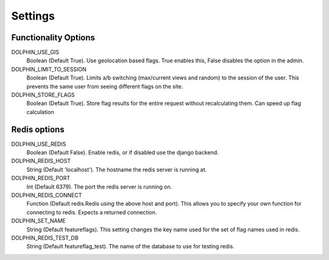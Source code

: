 Settings
========

=====================
Functionality Options
=====================

DOLPHIN_USE_GIS
  Boolean (Default True). Use geolocation based flags. True enables this, False disables the option in the admin.

DOLPHIN_LIMIT_TO_SESSION
  Boolean (Default True). Limits a/b switching (max/current views and random) to the session of the user.
  This prevents the same user from seeing different flags on the site.

DOLPHIN_STORE_FLAGS
  Boolean (Default True). Store flag results for the entire request without recalculating them. Can speed up
  flag calculation


=============
Redis options
=============

DOLPHIN_USE_REDIS
  Boolean (Default False). Enable redis, or if disabled use the django backend.

DOLPHIN_REDIS_HOST
  String (Default 'localhost'). The hostname the redis server is running at.

DOLPHIN_REDIS_PORT
  Int (Default 6379). The port the redis server is running on.

DOLPHIN_REDIS_CONNECT
  Function (Default redis.Redis using the above host and port). This allows you to 
  specify your own function for connecting to redis. Expects a returned connection.

DOLPHIN_SET_NAME
  String (Default featureflags). This setting changes the key name used for the set of flag names used in redis.

DOLPHIN_REDIS_TEST_DB
  String (Default featureflag_test). The name of the database to use for testing redis.
